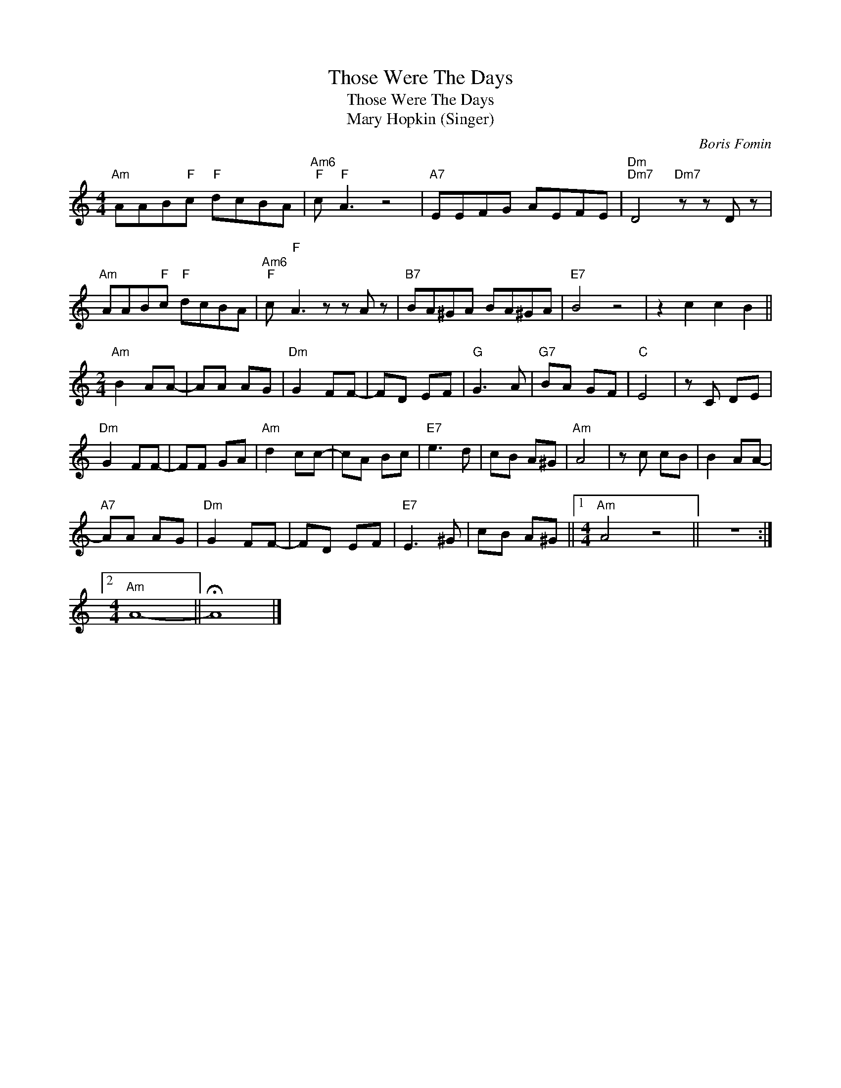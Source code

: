 X:1
T:Those Were The Days
T:Those Were The Days
T:Mary Hopkin (Singer)
C:Boris Fomin
Z:All Rights Reserved
L:1/8
M:4/4
K:C
V:1 treble 
%%MIDI program 40
V:1
"Am" AAB"F"c"F" dcBA |"Am6""F" c"F" A3 z4 |"A7" EEFG AEFE |"Dm""Dm7" D4"Dm7" z z D z | %4
"Am" AAB"F"c"F" dcBA |"Am6""F" c"F" A3 z z A z |"B7" BA^GA BA^GA |"E7" B4 z4 | z2 c2 c2 B2 || %9
[M:2/4]"Am" B2 AA- | AA AG |"Dm" G2 FF- | FD EF |"G" G3 A |"G7" BA GF |"C" E4 | z C DE | %17
"Dm" G2 FF- | FF GA |"Am" d2 cc- | cA Bc |"E7" e3 d | cB A^G |"Am" A4 | z c cB | B2 AA- | %26
"A7" AA AG |"Dm" G2 FF- | FD EF |"E7" E3 ^G | cB A^G ||1[M:4/4]"Am" A4 z4 || z8 :|2 %33
[M:4/4]"Am" A8- || !fermata!A8 |] %35


